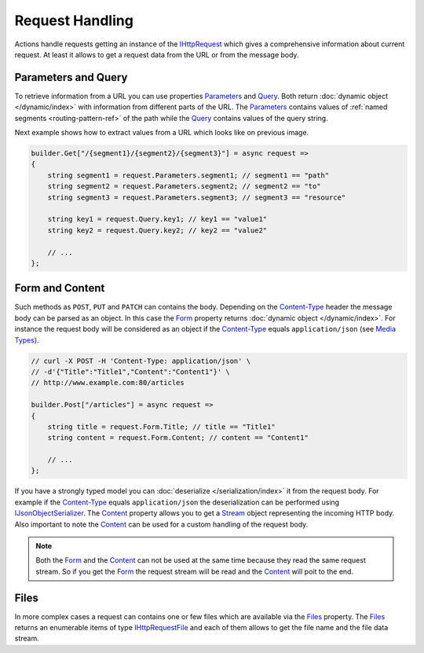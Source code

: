 .. index:: IHttpRequest

Request Handling
================

Actions handle requests getting an instance of the `IHttpRequest`_ which gives a comprehensive information about current request. At least it allows
to get a request data from the URL or from the message body.


.. index:: IHttpRequest.Parameters
.. index:: IHttpRequest.Query

Parameters and Query
--------------------

To retrieve information from a URL you can use properties `Parameters`_ and `Query`_. Both return :doc:`dynamic object </dynamic/index>` with
information from different parts of the URL. The `Parameters`_ contains values of :ref:`named segments <routing-pattern-ref>` of the path while
the `Query`_ contains values of the query string.

.. image:: /_images/urlStructure.png
   :alt: The URL Structure

Next example shows how to extract values from a URL which looks like on previous image.

.. code-block:: csharp

    builder.Get["/{segment1}/{segment2}/{segment3}"] = async request =>
    {
        string segment1 = request.Parameters.segment1; // segment1 == "path"
        string segment2 = request.Parameters.segment2; // segment2 == "to"
        string segment3 = request.Parameters.segment3; // segment3 == "resource"

        string key1 = request.Query.key1; // key1 == "value1"
        string key2 = request.Query.key2; // key2 == "value2"

        // ...
    };


.. index:: IHttpRequest.Form
.. index:: IHttpRequest.Content

Form and Content
----------------

Such methods as ``POST``, ``PUT`` and ``PATCH`` can contains the body. Depending on the `Content-Type`_ header the message body can be parsed as an
object. In this case the `Form`_ property returns :doc:`dynamic object </dynamic/index>`. For instance the request body will be considered as an
object if the `Content-Type`_ equals ``application/json`` (see `Media Types`_).

.. code-block:: csharp

    // curl -X POST -H 'Content-Type: application/json' \
    // -d'{"Title":"Title1","Content":"Content1"}' \
    // http://www.example.com:80/articles

    builder.Post["/articles"] = async request =>
    {
        string title = request.Form.Title; // title == "Title1"
        string content = request.Form.Content; // content == "Content1"

        // ...
    };

If you have a strongly typed model you can :doc:`deserialize </serialization/index>` it from the request body. For example if the `Content-Type`_
equals ``application/json`` the deserialization can be performed using `IJsonObjectSerializer`_. The `Content`_ property allows you to get a `Stream`_
object representing the incoming HTTP body. Also important to note the `Content`_ can be used for a custom handling of the request body.

.. code-block:: csharp
   :emphasize-lines: 18

    public class ArticlesHttpService : IHttpService
    {
        private readonly IJsonObjectSerializer _serializer;

        public ArticlesHttpService(IJsonObjectSerializer serializer)
        {
            _serializer = serializer;
        }

        public void Load(IHttpServiceBuilder builder)
        {
            // curl -X POST -H 'Content-Type: application/json' \
            // -d'{"Title":"Title1","Content":"Content1"}' \
            // http://www.example.com:80/articles

            builder.Post["/articles"] = async request =>
            {
                var article = _serializer.Deserialize<Article>(request.Content);

                // ...
            };
        }
    }


    public class Article
    {
        public string Title { get; set; }
        public string Content { get; set; }
    }


.. note:: Both the `Form`_ and the `Content`_ can not be used at the same time because they read the same request stream. So if you get the `Form`_
          the request stream will be read and the `Content`_ will poit to the end.


.. index:: IHttpRequest.Files
.. index:: IHttpRequestFile

Files
-----

In more complex cases a request can contains one or few files which are available via the `Files`_ property. The `Files`_ returns an enumerable items
of type `IHttpRequestFile`_ and each of them allows to get the file name and the file data stream.

.. code-block:: csharp
   :emphasize-lines: 3

    builder.Post["/albums/{id}"] = async request =>
    {
        foreach (IHttpRequestFile photo in request.Files)
        {
            // Do something
        }

        // ...
    };


.. _`Content-Type`: https://www.w3.org/Protocols/rfc1341/4_Content-Type.html
.. _`Media Types`: http://www.iana.org/assignments/media-types/media-types.xhtml
.. _`Stream`: https://docs.microsoft.com/en-us/dotnet/api/system.io.stream?view=netcore-1.1

.. _`IHttpRequest`: ../api/reference/InfinniPlatform.Http.IHttpRequest.html
.. _`Parameters`: ../api/reference/InfinniPlatform.Http.IHttpRequest.html#InfinniPlatform_Http_IHttpRequest_Parameters
.. _`Query`: ../api/reference/InfinniPlatform.Http.IHttpRequest.html#InfinniPlatform_Http_IHttpRequest_Query
.. _`Form`: ../api/reference/InfinniPlatform.Http.IHttpRequest.html#InfinniPlatform_Http_IHttpRequest_Form
.. _`Content`: ../api/reference/InfinniPlatform.Http.IHttpRequest.html#InfinniPlatform_Http_IHttpRequest_Content
.. _`Files`: ../api/reference/InfinniPlatform.Http.IHttpRequest.html#InfinniPlatform_Http_IHttpRequest_Files
.. _`IHttpRequestFile`: ../api/reference/InfinniPlatform.Http.IHttpRequestFile.html
.. _`IJsonObjectSerializer`: ../api/reference/InfinniPlatform.Serialization.IJsonObjectSerializer.html
